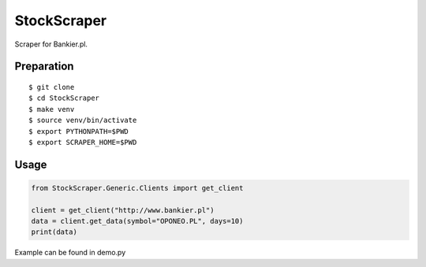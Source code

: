 StockScraper
============

Scraper for Bankier.pl.

Preparation
-----------

::

    $ git clone
    $ cd StockScraper
    $ make venv
    $ source venv/bin/activate
    $ export PYTHONPATH=$PWD
    $ export SCRAPER_HOME=$PWD


Usage
-----

.. code:: python

    from StockScraper.Generic.Clients import get_client

    client = get_client("http://www.bankier.pl")
    data = client.get_data(symbol="OPONEO.PL", days=10)
    print(data)

Example can be found in demo.py
